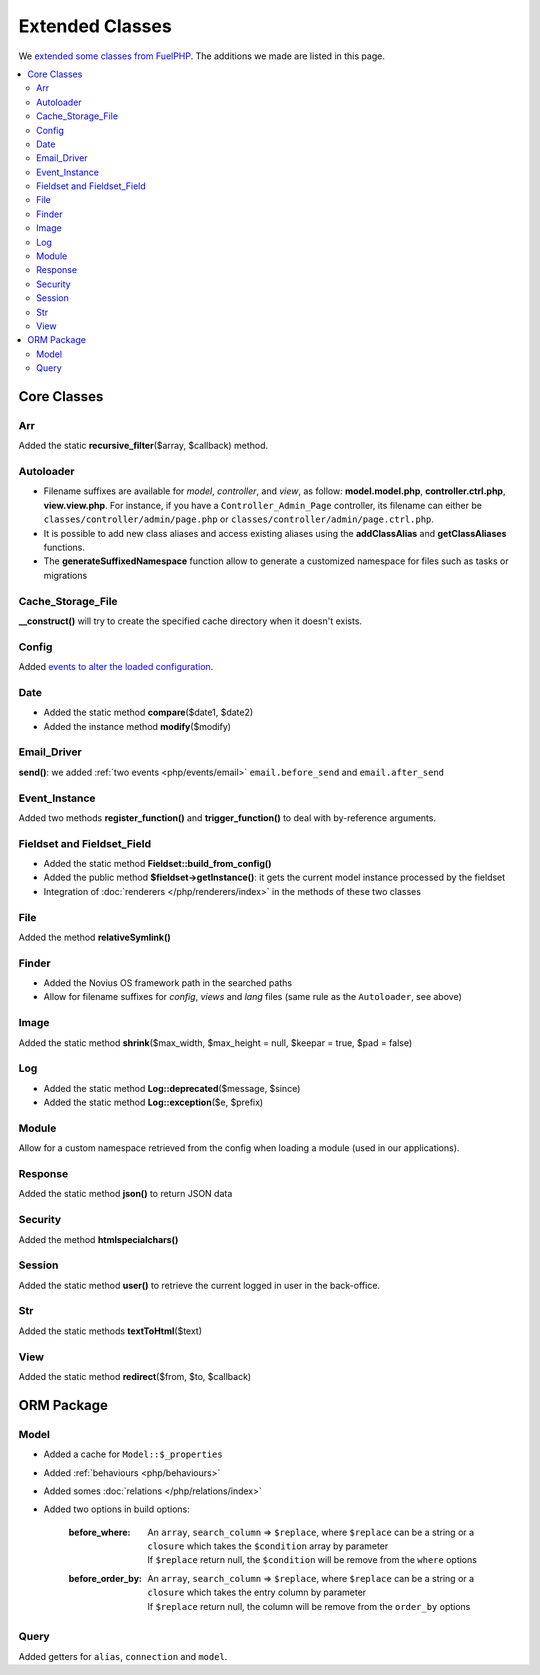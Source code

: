 Extended Classes
################

We `extended some classes from FuelPHP <http://fuelphp.com/docs/general/extending_core.html>`__. The additions we
made are listed in this page.


.. contents::
    :depth: 2
    :local:

Core Classes
============

Arr
----

Added the static **recursive_filter**\($array, $callback) method.

Autoloader
----------

- Filename suffixes are available for *model*, *controller*, and *view*, as follow: **model.model.php**,
  **controller.ctrl.php**, **view.view.php**.
  For instance, if you have a ``Controller_Admin_Page`` controller, its filename can either be
  ``classes/controller/admin/page.php`` or ``classes/controller/admin/page.ctrl.php``.
- It is possible to add new class aliases and access existing aliases using the **addClassAlias** and
  **getClassAliases** functions.
- The **generateSuffixedNamespace** function allow to generate a customized namespace for files such as tasks or
  migrations

Cache_Storage_File
------------------

**__construct()** will try to create the specified cache directory when it doesn't exists.

Config
------

Added `events to alter the loaded configuration <events_configuration>`__.


Date
----

- Added the static method **compare**\($date1, $date2)
- Added the instance method **modify**\($modify)

Email_Driver
------------

**send()**: we added :ref:`two events <php/events/email>` ``email.before_send`` and ``email.after_send``

Event_Instance
--------------

Added two methods **register_function()** and **trigger_function()** to deal with by-reference arguments.


Fieldset and Fieldset_Field
---------------------------

- Added the static method **Fieldset::build_from_config()**
- Added the public method **$fieldset->getInstance()**: it gets the current model instance processed by the fieldset
- Integration of :doc:`renderers </php/renderers/index>` in the methods of these two classes

File
----

Added the method **relativeSymlink()**


Finder
------

- Added the Novius OS framework path in the searched paths
- Allow for filename suffixes for *config*, *views* and *lang* files (same rule as the ``Autoloader``, see above)


Image
-----

Added the static method **shrink**\($max_width, $max_height = null, $keepar = true, $pad = false)


Log
---

- Added the static method **Log::deprecated**\($message, $since)
- Added the static method **Log::exception**\($e, $prefix)

Module
------

Allow for a custom namespace retrieved from the config when loading a module (used in our applications).


Response
--------

Added the static method **json()** to return JSON data


Security
--------

Added the method **htmlspecialchars()**


Session
-------

Added the static method **user()** to retrieve the current logged in user in the back-office.


Str
----

Added the static methods **textToHtml**\($text)


View
----

Added the static method **redirect**\($from, $to, $callback)


ORM Package
===========

Model
-----

* Added a cache for ``Model::$_properties``
* Added :ref:`behaviours <php/behaviours>`
* Added somes :doc:`relations  </php/relations/index>`
* Added two options in build options:

    :before_where:
        | An ``array``, ``search_column`` => ``$replace``, where ``$replace`` can be a string or a ``closure`` which takes the ``$condition`` array by parameter
        | If ``$replace`` return null, the ``$condition`` will be remove from the ``where`` options

    :before_order_by:
        | An ``array``, ``search_column`` => ``$replace``, where ``$replace`` can be a string or a ``closure`` which takes the entry column by parameter
        | If ``$replace`` return null, the column will be remove from the ``order_by`` options

Query
-----

Added getters for ``alias``, ``connection`` and ``model``.

